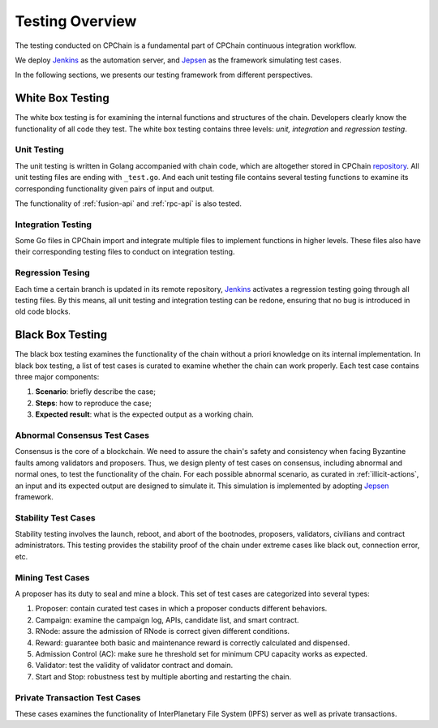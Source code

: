 .. _test-overview:

Testing Overview
==================

The testing conducted on CPChain is a fundamental part of CPChain continuous integration workflow.

We deploy `Jenkins`_ as the automation server, and `Jepsen`_ as the framework simulating test cases.

.. _`Jenkins`: https://jenkins.io/
.. _`Jepsen`: https://jepsen.io/

In the following sections, we presents our testing framework from different perspectives.

White Box Testing
--------------------------------------

The white box testing is for examining the internal functions and structures of the chain.
Developers clearly know the functionality of all code they test.
The white box testing contains three levels: *unit, integration* and *regression testing*.


Unit Testing
++++++++++++++

The unit testing is written in Golang accompanied with chain code,
which are altogether stored in CPChain `repository`_.
All unit testing files are ending with ``_test.go``.
And each unit testing file contains several testing functions to
examine its corresponding functionality given pairs of input and output.

.. _`repository`: https://bitbucket.org/cpchain/chain/src/master/

The functionality of :ref:`fusion-api` and :ref:`rpc-api` is also tested.


Integration Testing
++++++++++++++++++++++

Some Go files in CPChain import and integrate multiple files
to implement functions in higher levels.
These files also have their corresponding testing files to
conduct on integration testing.


Regression Tesing
++++++++++++++++++++

Each time a certain branch is updated in its remote repository,
`Jenkins`_ activates a regression testing going through all testing files.
By this means, all unit testing and integration testing can be redone,
ensuring that no bug is introduced in old code blocks.


Black Box Testing
----------------------

The black box testing examines the functionality of the chain
without a priori knowledge on its internal implementation.
In black box testing, a list of test cases is curated to examine whether
the chain can work properly.
Each test case contains three major components:

1. **Scenario**: briefly describe the case;
#. **Steps**: how to reproduce the case;
#. **Expected result**: what is the expected output as a working chain.

Abnormal Consensus Test Cases
++++++++++++++++++++++++++++++++

Consensus is the core of a blockchain.
We need to assure the chain's safety and consistency when facing Byzantine faults
among validators and proposers.
Thus, we design plenty of test cases on consensus, including abnormal and normal ones,
to test the functionality of the chain.
For each possible abnormal scenario, as curated in :ref:`illicit-actions`,
an input and its expected output are designed to simulate it.
This simulation is implemented by adopting `Jepsen`_ framework.

Stability Test Cases
+++++++++++++++++++++++

Stability testing involves the launch, reboot, and abort of
the bootnodes, proposers, validators, civilians and contract administrators.
This testing provides the stability proof of the chain
under extreme cases like black out, connection error, etc.


Mining Test Cases
++++++++++++++++++++++++++

A proposer has its duty to seal and mine a block.
This set of test cases are categorized into several types:

1. Proposer: contain curated test cases in which a proposer conducts different behaviors.
#. Campaign: examine the campaign log, APIs, candidate list, and smart contract.
#. RNode: assure the admission of RNode is correct given different conditions.
#. Reward: guarantee both basic and maintenance reward is correctly calculated and dispensed.
#. Admission Control (AC): make sure he threshold set for minimum CPU capacity works as expected.
#. Validator: test the validity of validator contract and domain.
#. Start and Stop: robustness test by multiple aborting and restarting the chain.


Private Transaction Test Cases
+++++++++++++++++++++++++++++++


These cases examines the functionality of
InterPlanetary File System (IPFS) server as well as private transactions.
